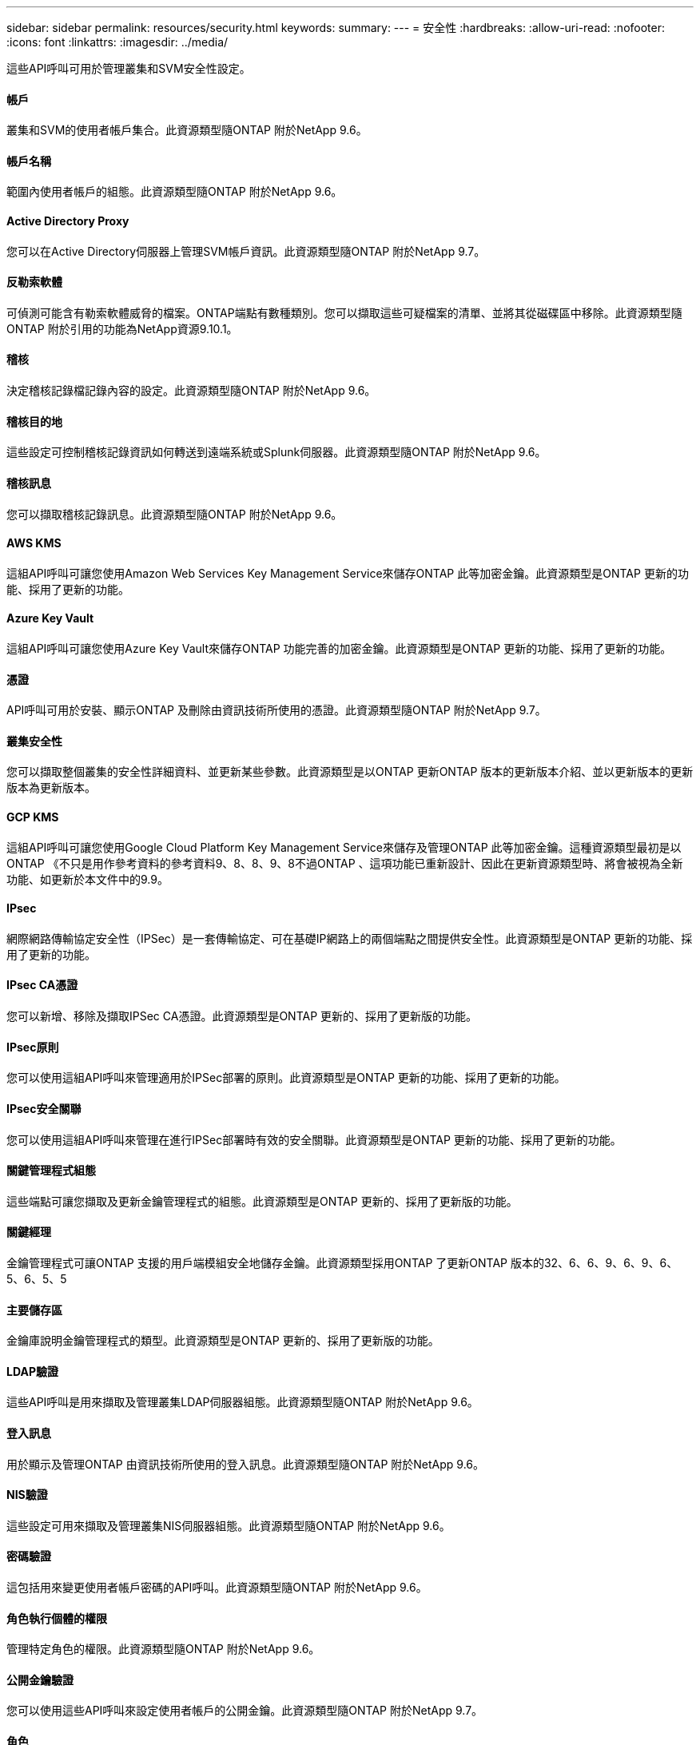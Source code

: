 ---
sidebar: sidebar 
permalink: resources/security.html 
keywords:  
summary:  
---
= 安全性
:hardbreaks:
:allow-uri-read: 
:nofooter: 
:icons: font
:linkattrs: 
:imagesdir: ../media/


[role="lead"]
這些API呼叫可用於管理叢集和SVM安全性設定。



==== 帳戶

叢集和SVM的使用者帳戶集合。此資源類型隨ONTAP 附於NetApp 9.6。



==== 帳戶名稱

範圍內使用者帳戶的組態。此資源類型隨ONTAP 附於NetApp 9.6。



==== Active Directory Proxy

您可以在Active Directory伺服器上管理SVM帳戶資訊。此資源類型隨ONTAP 附於NetApp 9.7。



==== 反勒索軟體

可偵測可能含有勒索軟體威脅的檔案。ONTAP端點有數種類別。您可以擷取這些可疑檔案的清單、並將其從磁碟區中移除。此資源類型隨ONTAP 附於引用的功能為NetApp資源9.10.1。



==== 稽核

決定稽核記錄檔記錄內容的設定。此資源類型隨ONTAP 附於NetApp 9.6。



==== 稽核目的地

這些設定可控制稽核記錄資訊如何轉送到遠端系統或Splunk伺服器。此資源類型隨ONTAP 附於NetApp 9.6。



==== 稽核訊息

您可以擷取稽核記錄訊息。此資源類型隨ONTAP 附於NetApp 9.6。



==== AWS KMS

這組API呼叫可讓您使用Amazon Web Services Key Management Service來儲存ONTAP 此等加密金鑰。此資源類型是ONTAP 更新的功能、採用了更新的功能。



==== Azure Key Vault

這組API呼叫可讓您使用Azure Key Vault來儲存ONTAP 功能完善的加密金鑰。此資源類型是ONTAP 更新的功能、採用了更新的功能。



==== 憑證

API呼叫可用於安裝、顯示ONTAP 及刪除由資訊技術所使用的憑證。此資源類型隨ONTAP 附於NetApp 9.7。



==== 叢集安全性

您可以擷取整個叢集的安全性詳細資料、並更新某些參數。此資源類型是以ONTAP 更新ONTAP 版本的更新版本介紹、並以更新版本的更新版本為更新版本。



==== GCP KMS

這組API呼叫可讓您使用Google Cloud Platform Key Management Service來儲存及管理ONTAP 此等加密金鑰。這種資源類型最初是以ONTAP 《不只是用作參考資料的參考資料9、8、8、9、8不過ONTAP 、這項功能已重新設計、因此在更新資源類型時、將會被視為全新功能、如更新於本文件中的9.9。



==== IPsec

網際網路傳輸協定安全性（IPSec）是一套傳輸協定、可在基礎IP網路上的兩個端點之間提供安全性。此資源類型是ONTAP 更新的功能、採用了更新的功能。



==== IPsec CA憑證

您可以新增、移除及擷取IPSec CA憑證。此資源類型是ONTAP 更新的、採用了更新版的功能。



==== IPsec原則

您可以使用這組API呼叫來管理適用於IPSec部署的原則。此資源類型是ONTAP 更新的功能、採用了更新的功能。



==== IPsec安全關聯

您可以使用這組API呼叫來管理在進行IPSec部署時有效的安全關聯。此資源類型是ONTAP 更新的功能、採用了更新的功能。



==== 關鍵管理程式組態

這些端點可讓您擷取及更新金鑰管理程式的組態。此資源類型是ONTAP 更新的、採用了更新版的功能。



==== 關鍵經理

金鑰管理程式可讓ONTAP 支援的用戶端模組安全地儲存金鑰。此資源類型採用ONTAP 了更新ONTAP 版本的32、6、6、9、6、9、6、5、6、5、5



==== 主要儲存區

金鑰庫說明金鑰管理程式的類型。此資源類型是ONTAP 更新的、採用了更新版的功能。



==== LDAP驗證

這些API呼叫是用來擷取及管理叢集LDAP伺服器組態。此資源類型隨ONTAP 附於NetApp 9.6。



==== 登入訊息

用於顯示及管理ONTAP 由資訊技術所使用的登入訊息。此資源類型隨ONTAP 附於NetApp 9.6。



==== NIS驗證

這些設定可用來擷取及管理叢集NIS伺服器組態。此資源類型隨ONTAP 附於NetApp 9.6。



==== 密碼驗證

這包括用來變更使用者帳戶密碼的API呼叫。此資源類型隨ONTAP 附於NetApp 9.6。



==== 角色執行個體的權限

管理特定角色的權限。此資源類型隨ONTAP 附於NetApp 9.6。



==== 公開金鑰驗證

您可以使用這些API呼叫來設定使用者帳戶的公開金鑰。此資源類型隨ONTAP 附於NetApp 9.7。



==== 角色

這些角色可讓您將權限指派給使用者帳戶。此資源類型隨ONTAP 附於NetApp 9.6。



==== 角色執行個體

角色的特定執行個體。此資源類型隨ONTAP 附於NetApp 9.6。



==== SAML服務供應商

您可以顯示及管理SAML服務供應商的組態。此資源類型隨ONTAP 附於NetApp 9.6。



==== SSH

這些呼叫可讓您設定SSH組態。此資源類型隨ONTAP 附於NetApp 9.7。



==== SSH SVM

這些端點可讓您擷取所有SVM的SSH安全組態。此資源類型隨ONTAP 附於引用的功能不只是功能。9.10。
